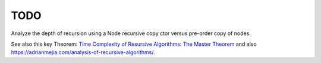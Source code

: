 TODO
----

Analyze the depth of recursion using a Node recursive copy ctor versus pre-order copy of nodes.

See also this key Theorem: `Time Complexity of Resursive Algorithms: The Master Theorem <https://yourbasic.org/algorithms/time-complexity-recursive-functions/>`_
and also https://adrianmejia.com/analysis-of-recursive-algorithms/.
